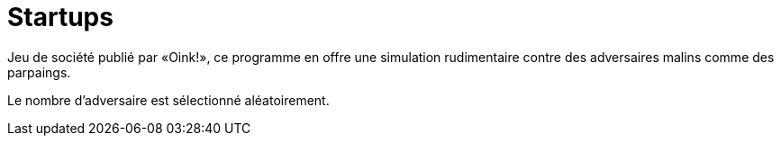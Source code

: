 # Startups

Jeu de société publié par «Oink!», ce programme en offre une simulation
rudimentaire contre des adversaires malins comme des parpaings.

Le nombre d'adversaire est sélectionné aléatoirement.
